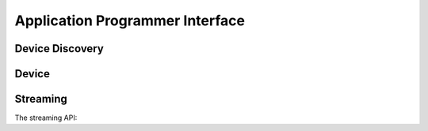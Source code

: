 .. _api:

********************************
Application Programmer Interface
********************************


Device Discovery
================


.. function:: joulescope.driver.scan
.. function:: joulescope.driver.scan_require_one
.. function:: joulescope.driver.scan_for_changes


Device
======

.. class:: joulescope.driver.Device


Streaming
=========

The streaming API:

.. class:: joulescope.driver.StreamProcessApi
